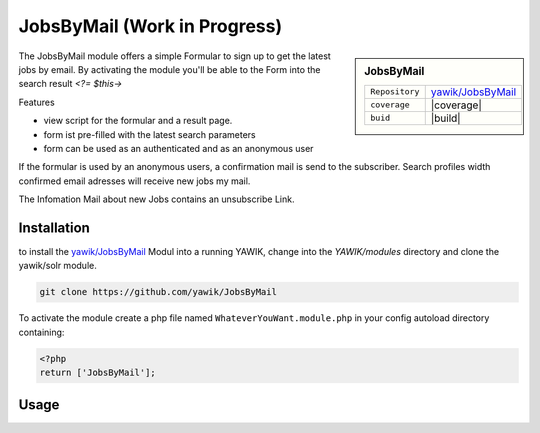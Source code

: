 .. index:: JobsByMail

JobsByMail (Work in Progress)
-----------------------------

.. sidebar:: JobsByMail

   =======================  ==========================================
   ``Repository``            `yawik/JobsByMail`_
   ``coverage``              |coverage|
   ``buid``                  |build|
   =======================  ==========================================

The JobsByMail module offers a simple Formular to sign up to get the latest jobs by email. By activating the module you'll
be able to the Form into the search result `<?= $this->`

Features

* view script for the formular and a result page.
* form ist pre-filled with the latest search parameters
* form can be used as an authenticated and as an anonymous user

If the formular is used by an anonymous users, a confirmation mail is send to the subscriber. Search profiles width
confirmed email adresses will receive new jobs my mail.

The Infomation Mail about new Jobs contains an unsubscribe Link.


.. |coverage| raw:: html

	<a href='https://coveralls.io/github/yawik/JobsByMail?branch=develop'><img src='https://coveralls.io/repos/github/yawik/JobsByMail/badge.svg?branch=develop' alt='Coverage Status' /></a>


.. |build| raw:: html

        <a href="https://travis-ci.org/yawik/JobsByMail"><img src="https://travis-ci.org/yawik/JobsByMail.svg?branch=develop"></a>

Installation
^^^^^^^^^^^^

to install the `yawik/JobsByMail`_ Modul into a running YAWIK, change into the `YAWIK/modules` directory and clone
the yawik/solr module.

.. code-block:: sh

 git clone https://github.com/yawik/JobsByMail

To activate the module create a php file named ``WhateverYouWant.module.php`` in your config autoload directory containing:

.. code-block:: php

 <?php
 return ['JobsByMail'];

.. _yawik/JobsByMail: https://github.com/yawik/JobsByMail


Usage
^^^^^

